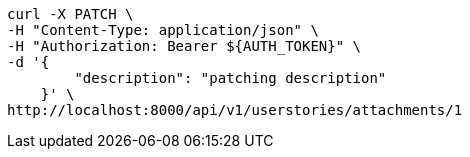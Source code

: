[source,bash]
----
curl -X PATCH \
-H "Content-Type: application/json" \
-H "Authorization: Bearer ${AUTH_TOKEN}" \
-d '{
        "description": "patching description"
    }' \
http://localhost:8000/api/v1/userstories/attachments/1
----
